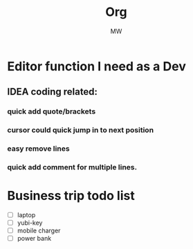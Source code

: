 #+title: Org
#+author: MW

* Editor function I need as a Dev
** IDEA coding related:
*** quick add quote/brackets
*** cursor could quick jump in to next position
*** easy remove lines
*** quick add comment for multiple lines.
* Business trip todo list
- [ ] laptop
- [ ] yubi-key
- [ ] mobile charger
- [ ] power bank
